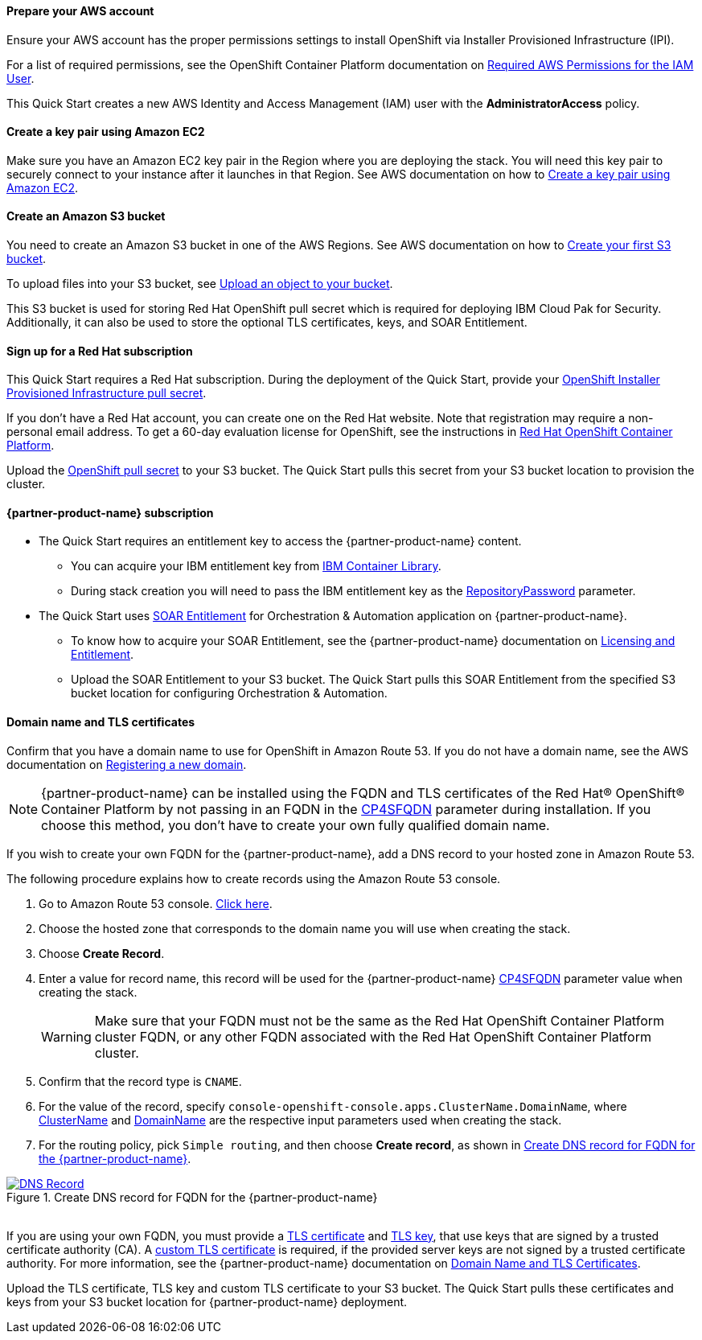 // If no preperation is required, remove all content from here

==== Prepare your AWS account

Ensure your AWS account has the proper permissions settings to install OpenShift via Installer Provisioned Infrastructure (IPI).

For a list of required permissions, see the  OpenShift Container Platform documentation on https://docs.openshift.com/container-platform/4.8/installing/installing_aws/installing-aws-account.html#installation-aws-permissions_installing-aws-account[Required AWS Permissions for the IAM User^].

This Quick Start creates a new AWS Identity and Access Management (IAM) user with the *AdministratorAccess* policy.

==== Create a key pair using Amazon EC2

Make sure you have an Amazon EC2 key pair in the Region where you are deploying the stack. You will need this key pair to securely connect to your instance after it launches in that Region. See AWS documentation on how to https://docs.aws.amazon.com/AWSEC2/latest/UserGuide/ec2-key-pairs.html#having-ec2-create-your-key-pair[Create a key pair using Amazon EC2^].

==== Create an Amazon S3 bucket

You need to create an Amazon S3 bucket in one of the AWS Regions. See AWS documentation on how to https://docs.aws.amazon.com/AmazonS3/latest/userguide/creating-bucket.html[Create your first S3 bucket^].

To upload files into your S3 bucket, see https://docs.aws.amazon.com/AmazonS3/latest/userguide/uploading-an-object-bucket.html[Upload an object to your bucket^].

This S3 bucket is used for storing Red Hat OpenShift pull secret which is required for deploying IBM Cloud Pak for Security. Additionally, it can also be used to store the optional TLS certificates, keys, and SOAR Entitlement.

==== Sign up for a Red Hat subscription

This Quick Start requires a Red Hat subscription. During the deployment of the Quick Start, provide your https://cloud.redhat.com/openshift/install/aws/installer-provisioned[OpenShift Installer Provisioned Infrastructure pull secret^].

If you don’t have a Red Hat account, you can create one on the Red Hat website. Note that registration may require a non-personal email address. To get a 60-day evaluation license for OpenShift, see the instructions in https://www.redhat.com/en/technologies/cloud-computing/openshift/try-it[Red Hat OpenShift Container Platform^].

Upload the https://console.redhat.com/openshift/install/aws/installer-provisioned[OpenShift pull secret^] to your S3 bucket. The Quick Start pulls this secret from your S3 bucket location to provision the cluster.

==== {partner-product-name} subscription

* The Quick Start requires an entitlement key to access the {partner-product-name} content.
  ** You can acquire your IBM entitlement key from https://myibm.ibm.com/products-services/containerlibrary[IBM Container Library^].
  ** During stack creation you will need to pass the IBM entitlement key as the link:#_icp4s_parameters[RepositoryPassword] parameter.
  
* The Quick Start uses link:#_icp4s_optional_parameters[SOAR Entitlement] for Orchestration & Automation application on {partner-product-name}.
  ** To know how to acquire your SOAR Entitlement, see the {partner-product-name} documentation on https://www.ibm.com/docs/en/cloud-paks/cp-security/1.9?topic=planning-licensing-entitlement[Licensing and Entitlement^].
  ** Upload the SOAR Entitlement to your S3 bucket. The Quick Start pulls this SOAR Entitlement from the specified S3 bucket location for configuring Orchestration & Automation.
  
==== Domain name and TLS certificates 

Confirm that you have a domain name to use for OpenShift in Amazon Route 53. If you do not have a domain name, see the AWS documentation on https://docs.aws.amazon.com/Route53/latest/DeveloperGuide/domain-register.html[Registering a new domain^].

NOTE: {partner-product-name} can be installed using the FQDN and TLS certificates of the Red Hat® OpenShift® Container Platform by not passing in an FQDN in the link:#_icp4s_optional_parameters[CP4SFQDN] parameter during installation. If you choose this method, you don't have to create your own fully qualified domain name.

If you wish to create your own FQDN for the {partner-product-name}, add a DNS record to your hosted zone in Amazon Route 53. 

The following procedure explains how to create records using the Amazon Route 53 console.

. Go to Amazon Route 53 console. https://us-east-1.console.aws.amazon.com/route53[Click here^].
. Choose the hosted zone that corresponds to the domain name you will use when creating the stack.
. Choose *Create Record*.
. Enter a value for record name, this record will be used for the {partner-product-name} link:#_icp4s_optional_parameters[CP4SFQDN] parameter value when creating the stack. 
+
WARNING: Make sure that your FQDN must not be the same as the Red Hat OpenShift Container Platform cluster FQDN, or any other FQDN associated with the Red Hat OpenShift Container Platform cluster.
+
. Confirm that the record type is `CNAME`.
. For the value of the record, specify `console-openshift-console.apps.ClusterName.DomainName`, where link:#_cluster_name_parameter[ClusterName] and link:#_domain_name_parameter[DomainName] are the respective input parameters used when creating the stack.
. For the routing policy, pick `Simple routing`, and then choose *Create record*, as shown in <<_create_dns_record>>.

[#_create_dns_record]
.Create DNS record for FQDN for the {partner-product-name}
[link=images/create-dns-record.png]
image::../images/create-dns-record.png[DNS Record]

{empty} +
If you are using your own FQDN, you must provide a link:#_icp4s_optional_parameters[TLS certificate] and link:#_icp4s_optional_parameters[TLS key], that use keys that are signed by a trusted certificate authority (CA). A link:#_icp4s_optional_parameters[custom TLS certificate] is required, if the provided server keys are not signed by a trusted certificate authority. For more information, see the {partner-product-name} documentation on https://www.ibm.com/docs/en/cloud-paks/cp-security/1.9?topic=planning-domain-name-tls-certificates[Domain Name and TLS Certificates^]. 

Upload the TLS certificate, TLS key and custom TLS certificate to your S3 bucket. The Quick Start pulls these certificates and keys from your S3 bucket location for {partner-product-name} deployment.